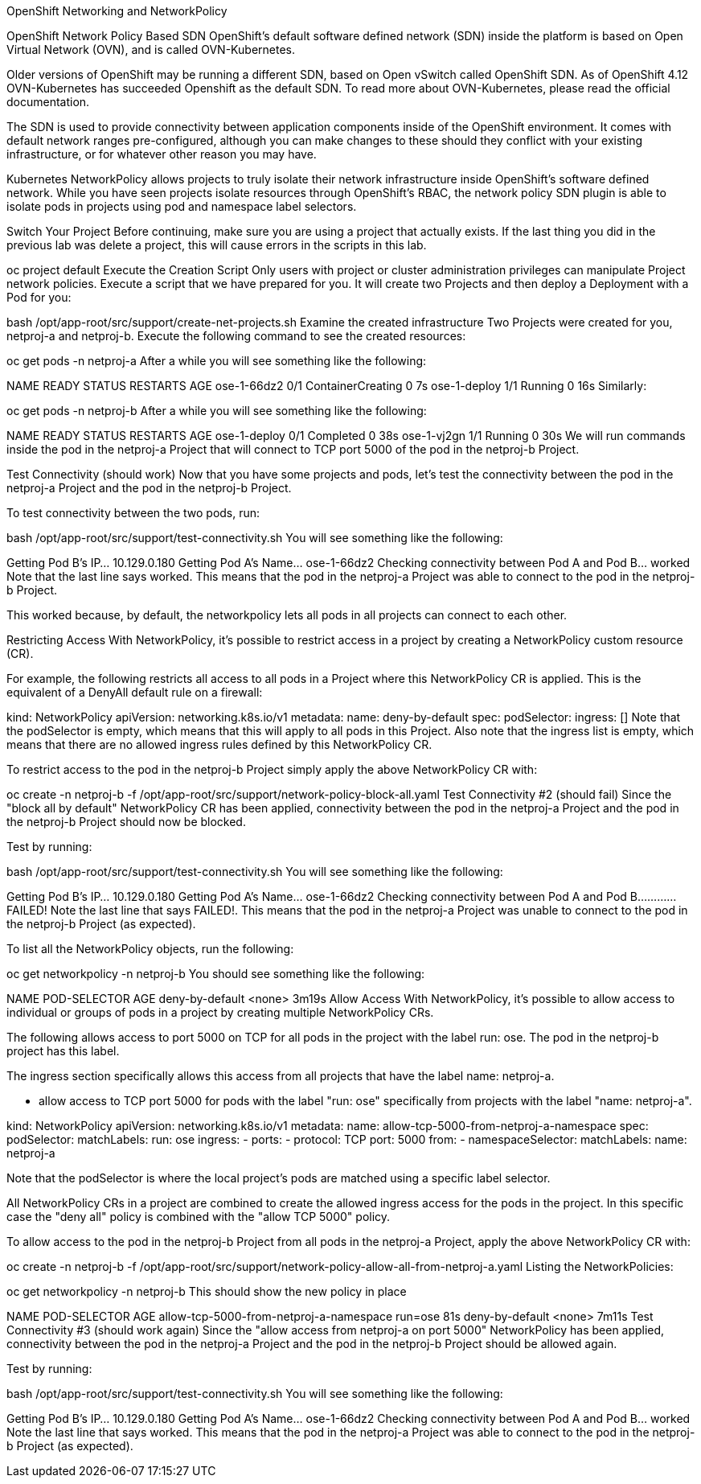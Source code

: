 OpenShift Networking and NetworkPolicy

OpenShift Network Policy Based SDN
OpenShift’s default software defined network (SDN) inside the platform is based on Open Virtual Network (OVN), and is called OVN-Kubernetes.

Older versions of OpenShift may be running a different SDN, based on Open vSwitch called OpenShift SDN. As of OpenShift 4.12 OVN-Kubernetes has succeeded Openshift as the default SDN. To read more about OVN-Kubernetes, please read the official documentation.

The SDN is used to provide connectivity between application components inside of the OpenShift environment. It comes with default network ranges pre-configured, although you can make changes to these should they conflict with your existing infrastructure, or for whatever other reason you may have.

Kubernetes NetworkPolicy allows projects to truly isolate their network infrastructure inside OpenShift’s software defined network. While you have seen projects isolate resources through OpenShift’s RBAC, the network policy SDN plugin is able to isolate pods in projects using pod and namespace label selectors.

Switch Your Project
Before continuing, make sure you are using a project that actually exists. If the last thing you did in the previous lab was delete a project, this will cause errors in the scripts in this lab.

oc project default
Execute the Creation Script
Only users with project or cluster administration privileges can manipulate Project network policies.
Execute a script that we have prepared for you. It will create two Projects and then deploy a Deployment with a Pod for you:

bash /opt/app-root/src/support/create-net-projects.sh
Examine the created infrastructure
Two Projects were created for you, netproj-a and netproj-b. Execute the following command to see the created resources:

oc get pods -n netproj-a
After a while you will see something like the following:

NAME           READY   STATUS              RESTARTS   AGE
ose-1-66dz2    0/1     ContainerCreating   0          7s
ose-1-deploy   1/1     Running             0          16s
Similarly:

oc get pods -n netproj-b
After a while you will see something like the following:

NAME           READY   STATUS      RESTARTS   AGE
ose-1-deploy   0/1     Completed   0          38s
ose-1-vj2gn    1/1     Running     0          30s
We will run commands inside the pod in the netproj-a Project that will connect to TCP port 5000 of the pod in the netproj-b Project.

Test Connectivity (should work)
Now that you have some projects and pods, let’s test the connectivity between the pod in the netproj-a Project and the pod in the netproj-b Project.

To test connectivity between the two pods, run:

bash /opt/app-root/src/support/test-connectivity.sh
You will see something like the following:

Getting Pod B's IP... 10.129.0.180
Getting Pod A's Name... ose-1-66dz2
Checking connectivity between Pod A and Pod B... worked
Note that the last line says worked. This means that the pod in the netproj-a Project was able to connect to the pod in the netproj-b Project.

This worked because, by default, the networkpolicy lets all pods in all projects can connect to each other.

Restricting Access
With NetworkPolicy, it’s possible to restrict access in a project by creating a NetworkPolicy custom resource (CR).

For example, the following restricts all access to all pods in a Project where this NetworkPolicy CR is applied. This is the equivalent of a DenyAll default rule on a firewall:

kind: NetworkPolicy
apiVersion: networking.k8s.io/v1
metadata:
  name: deny-by-default
spec:
  podSelector:
  ingress: []
Note that the podSelector is empty, which means that this will apply to all pods in this Project. Also note that the ingress list is empty, which means that there are no allowed ingress rules defined by this NetworkPolicy CR.

To restrict access to the pod in the netproj-b Project simply apply the above NetworkPolicy CR with:

oc create -n netproj-b -f /opt/app-root/src/support/network-policy-block-all.yaml
Test Connectivity #2 (should fail)
Since the "block all by default" NetworkPolicy CR has been applied, connectivity between the pod in the netproj-a Project and the pod in the netproj-b Project should now be blocked.

Test by running:

bash /opt/app-root/src/support/test-connectivity.sh
You will see something like the following:

Getting Pod B's IP... 10.129.0.180
Getting Pod A's Name... ose-1-66dz2
Checking connectivity between Pod A and Pod B............ FAILED!
Note the last line that says FAILED!. This means that the pod in the netproj-a Project was unable to connect to the pod in the netproj-b Project (as expected).

To list all the NetworkPolicy objects, run the following:

oc get networkpolicy -n netproj-b
You should see something like the following:

NAME              POD-SELECTOR   AGE
deny-by-default   <none>         3m19s
Allow Access
With NetworkPolicy, it’s possible to allow access to individual or groups of pods in a project by creating multiple NetworkPolicy CRs.

The following allows access to port 5000 on TCP for all pods in the project with the label run: ose. The pod in the netproj-b project has this label.

The ingress section specifically allows this access from all projects that have the label name: netproj-a.

* allow access to TCP port 5000 for pods with the label "run: ose" specifically from projects with the label "name: netproj-a".

kind: NetworkPolicy
apiVersion: networking.k8s.io/v1
metadata:
  name: allow-tcp-5000-from-netproj-a-namespace
spec:
  podSelector:
    matchLabels:
      run: ose
  ingress:
  - ports:
    - protocol: TCP
      port: 5000
    from:
    - namespaceSelector:
        matchLabels:
          name: netproj-a
          
Note that the podSelector is where the local project’s pods are matched using a specific label selector.

All NetworkPolicy CRs in a project are combined to create the allowed ingress access for the pods in the project. In this specific case the "deny all" policy is combined with the "allow TCP 5000" policy.

To allow access to the pod in the netproj-b Project from all pods in the netproj-a Project, apply the above NetworkPolicy CR with:

oc create -n netproj-b -f /opt/app-root/src/support/network-policy-allow-all-from-netproj-a.yaml
Listing the NetworkPolicies:

oc get networkpolicy -n netproj-b
This should show the new policy in place

NAME                                      POD-SELECTOR   AGE
allow-tcp-5000-from-netproj-a-namespace   run=ose        81s
deny-by-default                           <none>         7m11s
Test Connectivity #3 (should work again)
Since the "allow access from netproj-a on port 5000" NetworkPolicy has been applied, connectivity between the pod in the netproj-a Project and the pod in the netproj-b Project should be allowed again.

Test by running:

bash /opt/app-root/src/support/test-connectivity.sh
You will see something like the following:

Getting Pod B's IP... 10.129.0.180
Getting Pod A's Name... ose-1-66dz2
Checking connectivity between Pod A and Pod B... worked
Note the last line that says worked. This means that the pod in the netproj-a Project was able to connect to the pod in the netproj-b Project (as expected).